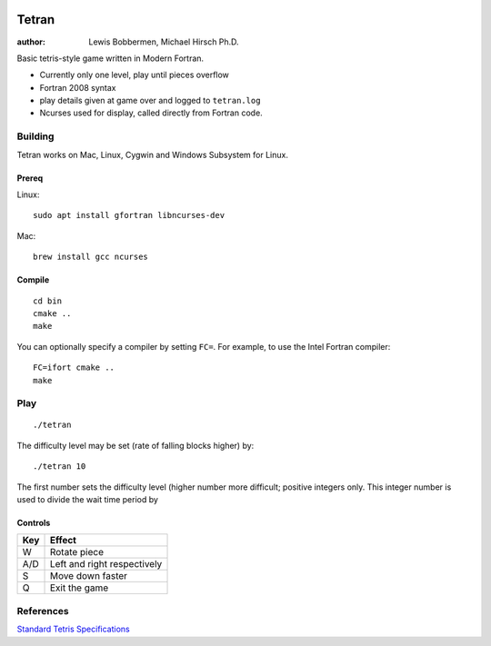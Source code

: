 .. image:: https://travis-ci.org/lewisjb/tetran.svg?branch=master
    :target: https://travis-ci.org/lewisjb/tetran

======
Tetran
======

:author: Lewis Bobbermen, Michael Hirsch Ph.D.

Basic tetris-style game written in Modern Fortran.

* Currently only one level, play until pieces overflow
* Fortran 2008 syntax
* play details given at game over and logged to ``tetran.log``
* Ncurses used for display, called directly from Fortran code.


Building
========
Tetran works on Mac, Linux, Cygwin and Windows Subsystem for Linux.

Prereq
------
Linux::

    sudo apt install gfortran libncurses-dev

Mac::

    brew install gcc ncurses


Compile
-------
::

    cd bin
    cmake ..
    make

You can optionally specify a compiler by setting ``FC=``. 
For example, to use the Intel Fortran compiler::

    FC=ifort cmake ..
    make

Play
====
::

    ./tetran

The difficulty level may be set (rate of falling blocks higher) by::

    ./tetran 10

The first number sets the difficulty level (higher number more difficult; positive integers only.
This integer number is used to divide the wait time period by



Controls
--------

=== ======
Key Effect
=== ======
W   Rotate piece
A/D Left and right respectively
S   Move down faster
Q   Exit the game
=== ======


References
==========

`Standard Tetris Specifications <http://www.colinfahey.com/tetris/tetris.html>`_
